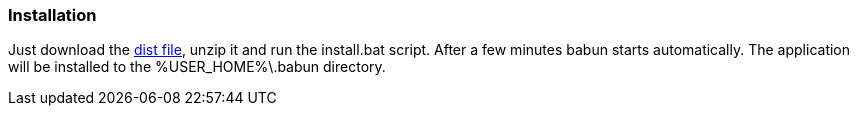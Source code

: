 

=== Installation

Just download the http://dl.bintray.com/tombujok/babun/babun-dist/1.0.0/babun-1.0.0-dist.zip[dist file], unzip it and run the install.bat script. After a few minutes babun starts automatically.
The application will be installed to the +%USER_HOME%\.babun+ directory.
